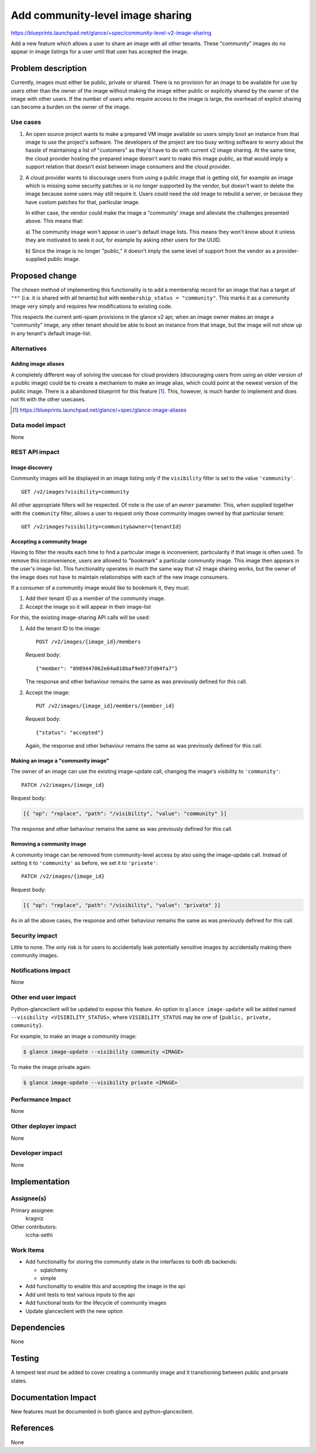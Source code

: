 =================================
Add community-level image sharing
=================================

https://blueprints.launchpad.net/glance/+spec/community-level-v2-image-sharing

Add a new feature which allows a user to share an image with all other tenants.
These "community" images do no appear in image listings for a user until that
user has accepted the image.


Problem description
===================

Currently, images must either be public, private or shared. There is no
provision for an image to be available for use by users other than the owner of
the image without making the image either public or explicitly shared by the
owner of the image with other users. If the number of users who require access
to the image is large, the overhead of explicit sharing can become a burden on
the owner of the image.


Use cases
---------

1. An open source project wants to make a prepared VM image available so users
   simply boot an instance from that image to use the project's software. The
   developers of the project are too busy writing software to worry about the
   hassle of maintaining a list of "customers" as they'd have to do with current
   v2 image sharing. At the same time, the cloud provider hosting the prepared
   image doesn't want to make this image public, as that would imply a support
   relation that doesn't exist between image consumers and the cloud provider.

2. A cloud provider wants to discourage users from using a public image that is
   getting old, for example an image which is missing some security patches or is
   no longer supported by the vendor, but doesn't want to delete the image because
   some users may still require it. Users could need the old image to rebuild a
   server, or because they have custom patches for that, particular image.

   In either case, the vendor could make the image a "community' image and
   alleviate the challenges presented above. This means that:

   a) The community image won't appear in user's default image lists. This
   means they won't know about it unless they are motivated to seek it out, for
   example by asking other users for the UUID.

   b) Since the image is no longer "public," it doesn't imply the same level of
   support from the vendor as a provider-supplied public image.


Proposed change
===============

The chosen method of implementing this functionality is to add a membership
record for an image that has a target of ``"*"`` (i.e. it is shared with all
tenants) but with ``membership_status = "community"``. This marks it as a
community image very simply and requires few modifications to existing code.

This respects the current anti-spam provisions in the glance v2 api; when an
image owner makes an image a "community" image, any other tenant should be
able to boot an instance from that image, but the image will not show up in any
tenant's default image-list.


Alternatives
------------

Adding image aliases
~~~~~~~~~~~~~~~~~~~~

A completely different way of solving the usecase for cloud providers
(discouraging users from using an older version of a public image) could be to
create a mechanism to make an image alias, which could point at the newest
version of the public image. There is a abandoned blueprint for this feature
[#]_. This, however, is much harder to implement and does not fit with the
other usecases.

.. [#] https://blueprints.launchpad.net/glance/+spec/glance-image-aliases


Data model impact
-----------------

None

REST API impact
---------------

Image discovery
~~~~~~~~~~~~~~~

Community images will be displayed in an image listing only if the
``visibility`` filter is set to the value ``'community'``. ::

    GET /v2/images?visibility=community


All other appropriate filters will be respected. Of note is the use of an ``owner``
parameter. This, when supplied together with the ``community`` filter, allows a
user to request only those community images owned by that particular tenant: ::

    GET /v2/images?visibility=community&owner={tenantId}


Accepting a community Image
~~~~~~~~~~~~~~~~~~~~~~~~~~~

Having to filter the results each time to find a particular image is
inconvenient, particularity if that image is often used. To remove this
inconvenience, users are allowed to "bookmark" a particular community image.
This image then appears in the user's image-list. This functionality operates
in much the same way that v2 image sharing works, but the owner of the image
does not have to maintain relationships with each of the new image consumers.

If a consumer of a community image would like to bookmark it, they must:

1. Add their tenant ID as a member of the community image.

2. Accept the image so it will appear in their image-list


For this, the existing image-sharing API calls will be used:

1. Add the tenant ID to the image: ::

       POST /v2/images/{image_id}/members

   Request body: ::

       {"member": "8989447062e04a818baf9e073fd04fa7"}

   The response and other behaviour remains the same as was previously defined
   for this call.

2. Accept the image: ::

       PUT /v2/images/{image_id}/members/{member_id}

   Request body: ::

       {"status": "accepted"}

   Again, the response and other behaviour remains the same as was previously
   defined for this call.


Making an image a "community image"
~~~~~~~~~~~~~~~~~~~~~~~~~~~~~~~~~~~

The owner of an image can use the existing image-update call, changing the
image's visibility to ``'community'``: ::

    PATCH /v2/images/{image_id}

Request body:

.. code:: json

    [{ "op": "replace", "path": "/visibility", "value": "community" }]

The response and other behaviour remains the same as was previously defined for
this call.


Removing a community image
~~~~~~~~~~~~~~~~~~~~~~~~~~

A community image can be removed from community-level access by also using the
image-update call. Instead of setting it to ``'community'`` as before, we set
it to ``'private'``: ::

    PATCH /v2/images/{image_id}

Request body:

.. code:: json

    [{ "op": "replace", "path": "/visibility", "value": "private" }]

As in all the above cases, the response and other behaviour remains the same as
was previously defined for this call.


Security impact
---------------

Little to none. The only risk is for users to accidentally leak potentially
sensitive images by accidentally making them community images.

Notifications impact
--------------------

None

Other end user impact
---------------------

Python-glanceclient will be updated to expose this feature. An option to
``glance image-update`` will be added named ``--visibility
<VISIBILITY_STATUS>``, where ``VISIBILITY_STATUS`` may be one of ``{public,
private, community}``.

For example, to make an image a community image:

.. code:: bash

    $ glance image-update --visibility community <IMAGE>

To make the image private again:

.. code:: bash

    $ glance image-update --visibility private <IMAGE>


Performance Impact
------------------

None

Other deployer impact
---------------------

None

Developer impact
----------------

None

Implementation
==============

Assignee(s)
-----------

Primary assignee:
  kragniz

Other contributors:
  iccha-sethi

Work Items
----------

- Add functionality for storing the community state in the interfaces to both db
  backends:

  + sqlalchemy

  + simple

- Add functionality to enable this and accepting the image in the api

- Add unit tests to test various inputs to the api

- Add functional tests for the lifecycle of community images

- Update glanceclient with the new option


Dependencies
============

None

Testing
=======

A tempest test must be added to cover creating a community image and it
transitioning between public and private states.


Documentation Impact
====================

New features must be documented in both glance and python-glanceclient.

References
==========

None
